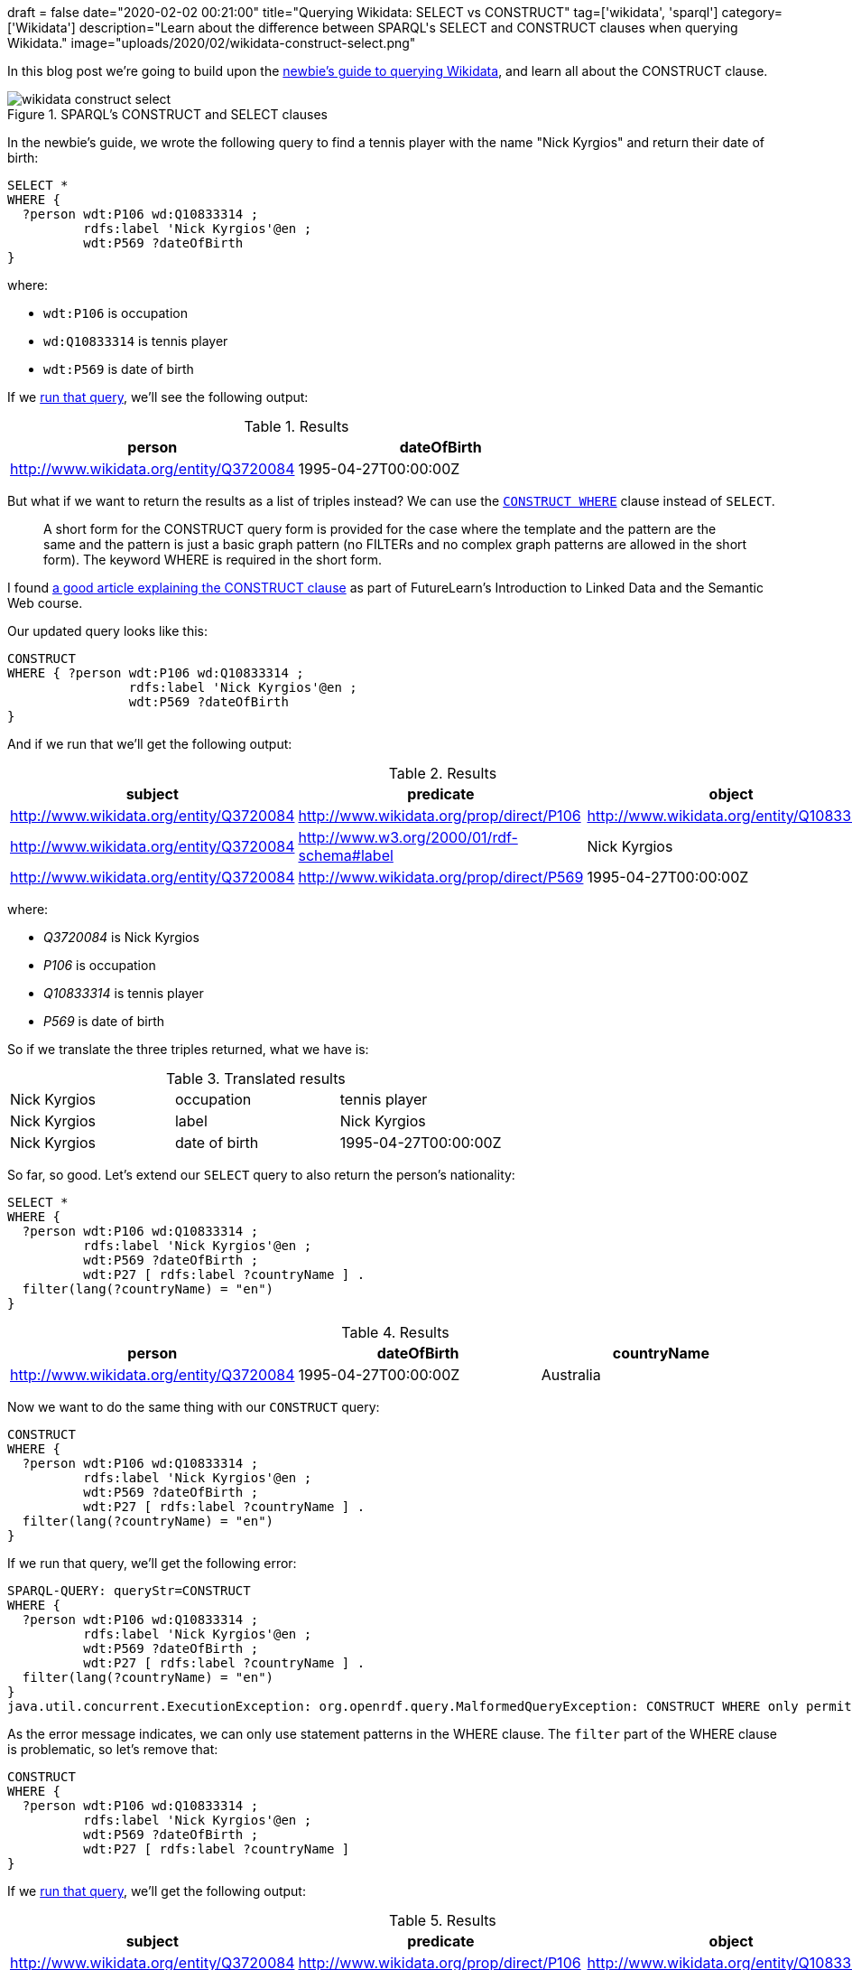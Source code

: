 +++
draft = false
date="2020-02-02 00:21:00"
title="Querying Wikidata: SELECT vs CONSTRUCT"
tag=['wikidata', 'sparql']
category=['Wikidata']
description="Learn about the difference between SPARQL's SELECT and CONSTRUCT clauses when querying Wikidata."
image="uploads/2020/02/wikidata-construct-select.png"
+++

In this blog post we're going to build upon the https://markhneedham.com/blog/2020/01/29/newbie-guide-querying-wikidata/[newbie's guide to querying Wikidata^], and learn all about the CONSTRUCT clause.

image::{{<siteurl>}}/uploads/2020/02/wikidata-construct-select.png[title="SPARQL's CONSTRUCT and SELECT clauses"]

In the newbie's guide, we wrote the following query to find a tennis player with the name "Nick Kyrgios" and return their date of birth:

[source,sparql]
----
SELECT *
WHERE {
  ?person wdt:P106 wd:Q10833314 ;
          rdfs:label 'Nick Kyrgios'@en ;
          wdt:P569 ?dateOfBirth
}
----

where:

* `wdt:P106` is occupation
* `wd:Q10833314` is tennis player
* `wdt:P569` is date of birth

If we https://query.wikidata.org/#SELECT%20%2a%0AWHERE%20%7B%0A%20%20%3Fperson%20wdt%3AP106%20wd%3AQ10833314%20%3B%0A%20%20%20%20%20%20%20%20%20%20rdfs%3Alabel%20%27Nick%20Kyrgios%27%40en%20%3B%0A%20%20%20%20%20%20%20%20%20%20wdt%3AP569%20%3FdateOfBirth%0A%7D[run that query^], we'll see the following output:

.Results
[opts="header"]
|===
| person | dateOfBirth
| http://www.wikidata.org/entity/Q3720084 | 1995-04-27T00:00:00Z
|===

But what if we want to return the results as a list of triples instead?
We can use the https://www.w3.org/TR/sparql11-query/#constructWhere[`CONSTRUCT WHERE`^] clause instead of `SELECT`.

[quote]
____
A short form for the CONSTRUCT query form is provided for the case where the template and the pattern are the same and the pattern is just a basic graph pattern (no FILTERs and no complex graph patterns are allowed in the short form).
The keyword WHERE is required in the short form.
____

I found https://www.futurelearn.com/courses/linked-data/0/steps/16104[a good article explaining the CONSTRUCT clause^] as part of FutureLearn's Introduction to Linked Data and the Semantic Web course.

Our updated query looks like this:

[source,sparql]
----
CONSTRUCT
WHERE { ?person wdt:P106 wd:Q10833314 ;
                rdfs:label 'Nick Kyrgios'@en ;
                wdt:P569 ?dateOfBirth
}
----

And if we run that we'll get the following output:

.Results
[opts="header"]
|===
| subject | predicate | object
| http://www.wikidata.org/entity/Q3720084 | http://www.wikidata.org/prop/direct/P106 | http://www.wikidata.org/entity/Q10833314
| http://www.wikidata.org/entity/Q3720084 | http://www.w3.org/2000/01/rdf-schema#label | Nick Kyrgios
| http://www.wikidata.org/entity/Q3720084 | http://www.wikidata.org/prop/direct/P569 | 1995-04-27T00:00:00Z
|===

where:

*  _Q3720084_ is Nick Kyrgios
* _P106_ is occupation
* _Q10833314_ is tennis player
* _P569_ is date of birth

So if we translate the three triples returned, what we have is:


.Translated results
|===
| Nick Kyrgios | occupation | tennis player
| Nick Kyrgios | label | Nick Kyrgios
| Nick Kyrgios | date of birth | 1995-04-27T00:00:00Z
|===

So far, so good.
Let's extend our `SELECT` query to also return the person's nationality:

[source, spaqrl]
----
SELECT *
WHERE {
  ?person wdt:P106 wd:Q10833314 ;
          rdfs:label 'Nick Kyrgios'@en ;
          wdt:P569 ?dateOfBirth ;
          wdt:P27 [ rdfs:label ?countryName ] .
  filter(lang(?countryName) = "en")
}
----

.Results
[opts="header"]
|===
| person | dateOfBirth | countryName
| http://www.wikidata.org/entity/Q3720084 |1995-04-27T00:00:00Z | Australia
|===

Now we want to do the same thing with our `CONSTRUCT` query:

[source, spaqrl]
----
CONSTRUCT
WHERE {
  ?person wdt:P106 wd:Q10833314 ;
          rdfs:label 'Nick Kyrgios'@en ;
          wdt:P569 ?dateOfBirth ;
          wdt:P27 [ rdfs:label ?countryName ] .
  filter(lang(?countryName) = "en")
}
----

If we run that query, we'll get the following error:

[source,text]
----
SPARQL-QUERY: queryStr=CONSTRUCT
WHERE {
  ?person wdt:P106 wd:Q10833314 ;
          rdfs:label 'Nick Kyrgios'@en ;
          wdt:P569 ?dateOfBirth ;
          wdt:P27 [ rdfs:label ?countryName ] .
  filter(lang(?countryName) = "en")
}
java.util.concurrent.ExecutionException: org.openrdf.query.MalformedQueryException: CONSTRUCT WHERE only permits statement patterns in the WHERE clause.
----

As the error message indicates, we can only use statement patterns in the WHERE clause.
The `filter` part of the WHERE clause is problematic, so let's remove that:

[source, spaqrl]
----
CONSTRUCT
WHERE {
  ?person wdt:P106 wd:Q10833314 ;
          rdfs:label 'Nick Kyrgios'@en ;
          wdt:P569 ?dateOfBirth ;
          wdt:P27 [ rdfs:label ?countryName ]
}
----

If we https://query.wikidata.org/#CONSTRUCT%0AWHERE%20%7B%20%3Fperson%20wdt%3AP106%20wd%3AQ10833314%20%3B%0A%20%20%20%20%20%20%20%20%20%20%20%20%20%20%20%20rdfs%3Alabel%20%27Nick%20Kyrgios%27%40en%20%3B%0A%20%20%20%20%20%20%20%20%20%20%20%20%20%20%20%20wdt%3AP569%20%3FdateOfBirth%20%3B%0A%20%20%20%20%20%20%20%20%20%20%20%20%20%20%20%20wdt%3AP27%20%5B%20rdfs%3Alabel%20%3FcountryName%20%5D%0A%7D[run that query^], we'll get the following output:

.Results
[opts="header"]
|===
| subject | predicate | object
| http://www.wikidata.org/entity/Q3720084 | http://www.wikidata.org/prop/direct/P106 | http://www.wikidata.org/entity/Q10833314
| http://www.wikidata.org/entity/Q3720084 |http://www.w3.org/2000/01/rdf-schema#label | Nick Kyrgios
| http://www.wikidata.org/entity/Q3720084 | http://www.wikidata.org/prop/direct/P569 | 1995-04-27T00:00:00Z
| b0 | http://www.w3.org/2000/01/rdf-schema#label | Australia
|http://www.wikidata.org/entity/Q3720084 | http://www.wikidata.org/prop/direct/P27 | b0
|b1 | http://www.w3.org/2000/01/rdf-schema#label | Awıstralya
|http://www.wikidata.org/entity/Q3720084 | http://www.wikidata.org/prop/direct/P27 | b1
3+| ...
| b5 |http://www.w3.org/2000/01/rdf-schema#label | ཨས་ཊེཡེ་ལི་ཡ
| http://www.wikidata.org/entity/Q3720084 | http://www.wikidata.org/prop/direct/P27 | b5
|===

Hmm, the output isn't exactly what we wanted.
We have two issues to try and figure out:

* what are those values that prefixed with `b` all about?
* we've got every single version of "Australia" instead of just the English version

We can fix the first problem by pulling out the country and country name separately instead of doing it all in one statement.
This means that:

[source,sparql]
----
?player wdt:P27 [ rdfs:label ?countryName ]
----

becomes:

[source,sparql]
----
?player wdt:P27 ?country .
?country rdfs:label ?countryName
----

If we do that, we'll have the following query:

[source,sparql]
----
CONSTRUCT
WHERE {
  ?person wdt:P106 wd:Q10833314 ;
          rdfs:label 'Nick Kyrgios'@en ;
          wdt:P569 ?dateOfBirth ;
          wdt:P27 ?country  .
  ?country rdfs:label ?countryName
}
----

And now let's https://query.wikidata.org/#CONSTRUCT%0AWHERE%20%7B%20%3Fperson%20wdt%3AP106%20wd%3AQ10833314%20%3B%0A%20%20%20%20%20%20%20%20%20%20%20%20%20%20%20%20rdfs%3Alabel%20%27Nick%20Kyrgios%27%40en%20%3B%0A%20%20%20%20%20%20%20%20%20%20%20%20%20%20%20%20wdt%3AP569%20%3FdateOfBirth%20%3B%0A%20%20%20%20%20%20%20%20%20%20%20%20%20%20%20%20wdt%3AP27%20%3Fcountry%20%20.%0A%20%20%20%20%20%20%20%3Fcountry%20rdfs%3Alabel%20%3FcountryName%0A%7D[run that query^]:

.Results
[opts="header"]
|===
| subject | predicate | object
|http://www.wikidata.org/entity/Q3720084|http://www.wikidata.org/prop/direct/P106|http://www.wikidata.org/entity/Q10833314
|http://www.wikidata.org/entity/Q3720084|http://www.w3.org/2000/01/rdf-schema#label|Nick Kyrgios
|http://www.wikidata.org/entity/Q3720084|http://www.wikidata.org/prop/direct/P569|1995-04-27T00:00:00Z
|http://www.wikidata.org/entity/Q3720084|http://www.wikidata.org/prop/direct/P27|http://www.wikidata.org/entity/Q408
|http://www.wikidata.org/entity/Q408|http://www.w3.org/2000/01/rdf-schema#label|Australia
|http://www.wikidata.org/entity/Q408|http://www.w3.org/2000/01/rdf-schema#label|Australië
3+| ...
| http://www.wikidata.org/entity/Q408|http://www.w3.org/2000/01/rdf-schema#label,Австралия,
| http://www.wikidata.org/entity/Q408|http://www.w3.org/2000/01/rdf-schema#label,Austràlia,
|===

That's better, but we still have all versions of Australia instead of just the English version.
As far as I understand, to fix that we'll need to use the normal CONSTRUCT syntax, which requires us to specify all the triples that we'd like to return.

Let's update our query to do that:

[source,sparql]
----
CONSTRUCT {
  ?person wdt:P569 ?dateOfBirth;
          rdfs:label ?playerName;
          wdt:P27 ?country .
  ?country rdfs:label ?countryName
}
WHERE {
  ?person wdt:P106 wd:Q10833314 ;
          rdfs:label 'Nick Kyrgios'@en ;
          wdt:P569 ?dateOfBirth ;
          wdt:P27 ?country  .
  ?country rdfs:label ?countryName .
  filter(lang(?countryName) = "en")
}
----

And if we https://query.wikidata.org/#CONSTRUCT%20%7B%20%0A%20%20%3Fperson%20wdt%3AP569%20%3FdateOfBirth%3B%0A%20%20%20%20%20%20%20%20%20%20rdfs%3Alabel%20%3FplayerName%3B%0A%20%20%20%20%20%20%20%20%20%20wdt%3AP27%20%3Fcountry%20.%0A%20%20%3Fcountry%20rdfs%3Alabel%20%3FcountryName%0A%7D%0AWHERE%20%7B%20%3Fperson%20wdt%3AP106%20wd%3AQ10833314%20%3B%0A%20%20%20%20%20%20%20%20%20%20%20%20%20%20%20%20rdfs%3Alabel%20%27Nick%20Kyrgios%27%40en%20%3B%0A%20%20%20%20%20%20%20%20%20%20%20%20%20%20%20%20wdt%3AP569%20%3FdateOfBirth%20%3B%0A%20%20%20%20%20%20%20%20%20%20%20%20%20%20%20%20wdt%3AP27%20%3Fcountry%20%20.%0A%20%20%20%20%20%20%20%3Fcountry%20rdfs%3Alabel%20%3FcountryName%20.%0A%20%20%20%20%20%20%20filter%28lang%28%3FcountryName%29%20%3D%20%22en%22%29%0A%7D%0A[run that query^], we'll see the following output:

.Results
[opts="header"]
|===
| subject | predicate | object
| http://www.wikidata.org/entity/Q3720084|http://www.wikidata.org/prop/direct/P569 |1995-04-27T00:00:00Z
| http://www.wikidata.org/entity/Q3720084|http://www.wikidata.org/prop/direct/P27 |http://www.wikidata.org/entity/Q408
| http://www.wikidata.org/entity/Q408|http://www.w3.org/2000/01/rdf-schema#label | Australia
|===

That's better, but we're missing the statement that returns the player's name.

We do have that statement in the CONSTRUCT clause, but we also need to have it in the WHERE clause.
If we do that we'll also need to add a language filter so that we only return the English version of the name.
Our query now looks like this:

[source,sparql]
----
CONSTRUCT {
  ?person wdt:P569 ?dateOfBirth;
          rdfs:label ?playerName;
          wdt:P27 ?country .
  ?country rdfs:label ?countryName
}
WHERE {
  ?person wdt:P106 wd:Q10833314 ;
          rdfs:label 'Nick Kyrgios'@en ;
          rdfs:label ?playerName;
          wdt:P569 ?dateOfBirth ;
          wdt:P27 ?country  .
  ?country rdfs:label ?countryName .
  filter(lang(?countryName) = "en")
  filter(lang(?playerName) = "en")
}
----

Now let's https://query.wikidata.org/#CONSTRUCT%20%7B%20%0A%20%20%3Fperson%20wdt%3AP569%20%3FdateOfBirth%3B%0A%20%20%20%20%20%20%20%20%20%20rdfs%3Alabel%20%3FplayerName%3B%0A%20%20%20%20%20%20%20%20%20%20wdt%3AP27%20%3Fcountry%20.%0A%20%20%3Fcountry%20rdfs%3Alabel%20%3FcountryName%0A%7D%0AWHERE%20%7B%20%3Fperson%20wdt%3AP106%20wd%3AQ10833314%20%3B%0A%20%20%20%20%20%20%20%20%20%20%20%20%20%20%20%20rdfs%3Alabel%20%27Nick%20Kyrgios%27%40en%20%3B%0A%20%20%20%20%20%20%20%20%20%20%20%20%20%20%20%20rdfs%3Alabel%20%3FplayerName%3B%0A%20%20%20%20%20%20%20%20%20%20%20%20%20%20%20%20wdt%3AP569%20%3FdateOfBirth%20%3B%0A%20%20%20%20%20%20%20%20%20%20%20%20%20%20%20%20wdt%3AP27%20%3Fcountry%20%20.%0A%20%20%20%20%20%20%20%3Fcountry%20rdfs%3Alabel%20%3FcountryName%20.%0A%20%20%20%20%20%20%20filter%28lang%28%3FcountryName%29%20%3D%20%22en%22%29%0A%20%20%20%20%20%20%20filter%28lang%28%3FplayerName%29%20%3D%20%22en%22%29%0A%7D%0A[run that query^]:

.Results
[opts="header"]
|===
| subject | predicate | object
| http://www.wikidata.org/entity/Q3720084|http://www.wikidata.org/prop/direct/P569 | 1995-04-27T00:00:00Z
| http://www.wikidata.org/entity/Q3720084|http://www.w3.org/2000/01/rdf-schema#label |Nick Kyrgios
| http://www.wikidata.org/entity/Q3720084|http://www.wikidata.org/prop/direct/P27 |http://www.wikidata.org/entity/Q408
| http://www.wikidata.org/entity/Q408|http://www.w3.org/2000/01/rdf-schema#label |Australia
|===

Much better.

One https://jbarrasa.com/2019/12/05/quickgraph10-enrich-your-neo4j-knowledge-graph-by-querying-wikidata/[other neat thing^] about the `CONSTRUCT` clause is that we can change the RDF graph that our query returns.
The following query uses vocabulary from schema.org in place of Wikidata predicates:

[source,sparql]
----
PREFIX sch: <http://schema.org/>

CONSTRUCT {
  ?person sch:birthDate ?dateOfBirth;
          sch:name ?playerName;
          sch:nationality ?country .
  ?country sch:name ?countryName
}
WHERE {
  ?person wdt:P106 wd:Q10833314 ;
          rdfs:label 'Nick Kyrgios'@en ;
          rdfs:label ?playerName;
          wdt:P569 ?dateOfBirth ;
          wdt:P27 ?country  .
  ?country rdfs:label ?countryName .
  filter(lang(?countryName) = "en")
  filter(lang(?playerName) = "en")
}
----

If we https://query.wikidata.org/#PREFIX%20sch%3A%20%3Chttp%3A%2F%2Fschema.org%2F%3E%20%0A%0ACONSTRUCT%20%7B%0A%20%20%3Fperson%20sch%3AbirthDate%20%3FdateOfBirth%3B%0A%20%20%20%20%20%20%20%20%20%20sch%3Aname%20%3FplayerName%3B%0A%20%20%20%20%20%20%20%20%20%20sch%3Anationality%20%3Fcountry%20.%0A%20%20%3Fcountry%20sch%3Aname%20%3FcountryName%0A%7D%0AWHERE%20%7B%0A%20%20%3Fperson%20wdt%3AP106%20wd%3AQ10833314%20%3B%0A%20%20%20%20%20%20%20%20%20%20rdfs%3Alabel%20%27Nick%20Kyrgios%27%40en%20%3B%0A%20%20%20%20%20%20%20%20%20%20rdfs%3Alabel%20%3FplayerName%3B%0A%20%20%20%20%20%20%20%20%20%20wdt%3AP569%20%3FdateOfBirth%20%3B%0A%20%20%20%20%20%20%20%20%20%20wdt%3AP27%20%3Fcountry%20%20.%0A%20%20%3Fcountry%20rdfs%3Alabel%20%3FcountryName%20.%0A%20%20filter%28lang%28%3FcountryName%29%20%3D%20%22en%22%29%0A%20%20filter%28lang%28%3FplayerName%29%20%3D%20%22en%22%29%0A%7D[run this query^], we get the following, much friendlier looking, output:

.Results
[opts="header"]
|===
| subject | predicate | object
|http://www.wikidata.org/entity/Q3720084|http://schema.org/birthDate  | 1995-04-27T00:00:00Z
|http://www.wikidata.org/entity/Q3720084|http://schema.org/name | Nick Kyrgios
|http://www.wikidata.org/entity/Q3720084|http://schema.org/nationality | http://www.wikidata.org/entity/Q408
|http://www.wikidata.org/entity/Q408| http://schema.org/name | Australia
|===

And that's all for now.
If there's a better way to do anything that I described, do let me know in the comments, I'm still a SPARQL newbie.
